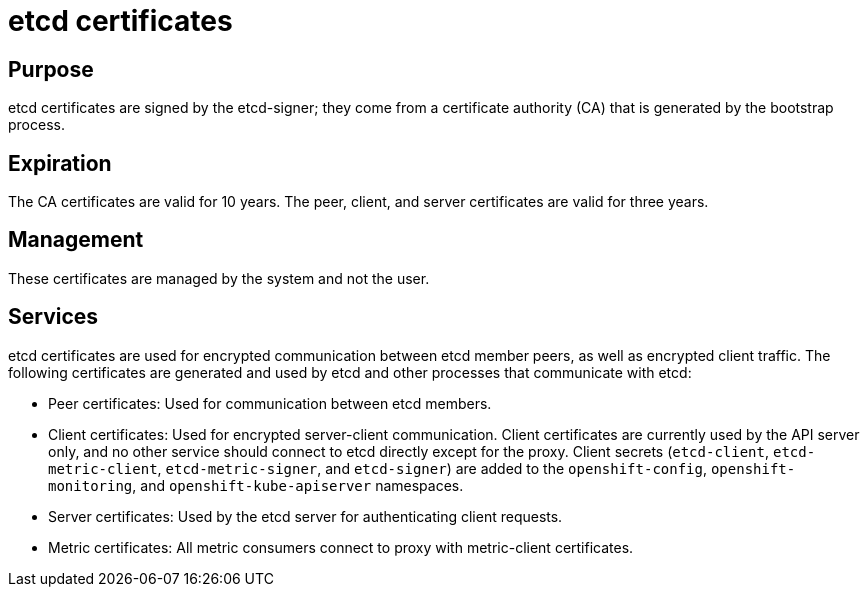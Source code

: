 // Module included in the following assemblies:
//
// * authentication/certificate-types-descriptions.adoc

[id="etcd-certificates_{context}"]
= etcd certificates

[discrete]
== Purpose

etcd certificates are signed by the etcd-signer; they come from a certificate
authority (CA) that is generated by the bootstrap process.

[discrete]
== Expiration

The CA certificates are valid for 10 years. The peer, client, and server
certificates are valid for three years.

[discrete]
== Management

These certificates are managed by the system and not the user.

[discrete]
== Services

etcd certificates are used for encrypted communication between etcd member
peers, as well as encrypted client traffic. The following certificates are
generated and used by etcd and other processes that communicate with etcd:

* Peer certificates: Used for communication between etcd members.
* Client certificates: Used for encrypted server-client communication. Client
certificates are currently used by the API server only, and no other service
should connect to etcd directly except for the proxy. Client secrets
(`etcd-client`, `etcd-metric-client`, `etcd-metric-signer`, and `etcd-signer`)
are added to the `openshift-config`, `openshift-monitoring`, and
`openshift-kube-apiserver` namespaces.
* Server certificates: Used by the etcd server for authenticating client requests.
* Metric certificates: All metric consumers connect to proxy with metric-client
certificates.
